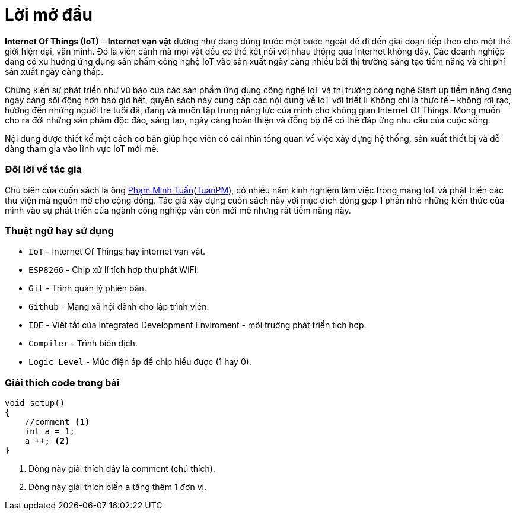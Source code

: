 [preface]
= Lời mở đầu

*Internet Of Things (IoT)* – *Internet vạn vật* dường như đang đứng trước một bước ngoặt để đi đến giai đoạn tiếp theo cho một thế giới hiện đại, văn minh. Đó là viễn cảnh mà mọi vật đều có thể kết nối với nhau thông qua Internet không dây. Các doanh nghiệp đang có xu hướng ứng dụng sản phẩm công nghệ IoT vào sản xuất ngày càng nhiều bởi thị trường sáng tạo tiềm năng và chi phí sản xuất ngày càng thấp.

Chứng kiến sự phát triển như vũ bão của các sản phẩm ứng dụng công nghệ IoT và thị trường công nghệ Start up tiềm năng đang ngày càng sôi động hơn bao giờ hết, quyển sách này cung cấp các nội dung về IoT với triết lí Không chỉ là thực tế – không rời rạc, hướng đến những người trẻ tuổi đã, đang và muốn tập trung năng lực của mình cho không gian Internet Of Things. Mong muốn cho ra đời những sản phẩm độc đáo, sáng tạo, ngày càng hoàn thiện và đồng bộ để có thể đáp ứng nhu cầu của cuộc sống.

Nội dung được thiết kế một cách cơ bản giúp học viên có cái nhìn tổng quan về việc xây dựng hệ thống, sản xuất thiết bị và dễ dàng tham gia vào lĩnh vực IoT mới mẻ.

=== Đôi lời về tác giả

Chủ biên của cuốn sách là ông https://twitter.com/tuanpmt[Phạm Minh Tuấn](https://github.com/tuanpmt[TuanPM]), có nhiều năm kinh nghiệm làm việc trong mảng IoT và phát triển các thư viện mã nguồn mở cho cộng đồng. Tác giả xây dựng cuốn sách này với mục đích đóng góp 1 phần nhỏ những kiến thức của mình vào sự phát triển của ngành công nghiệp vẫn còn mới mẻ nhưng rất tiềm năng này.

=== Thuật ngữ hay sử dụng
* `IoT` - Internet Of Things hay internet vạn vật.
* `ESP8266` - Chip xử lí tích hợp thu phát WiFi.
* `Git` - Trình quản lý phiên bản.
* `Github` - Mạng xã hội dành cho lập trình viên.
* `IDE` - Viết tắt của Integrated Development Enviroment - môi trường phát triển tích hợp.
* `Compiler` - Trình biên dịch.
* `Logic Level` - Mức điện áp để chip hiểu được (1 hay 0).

=== Giải thích code trong bài

[source, c]
----
void setup()
{
    //comment <1>
    int a = 1;
    a ++; <2>
}
----

<1> Dòng này giải thích đây là comment (chú thích).
<2> Dòng này giải thích biến `a` tăng thêm 1 đơn vị.
